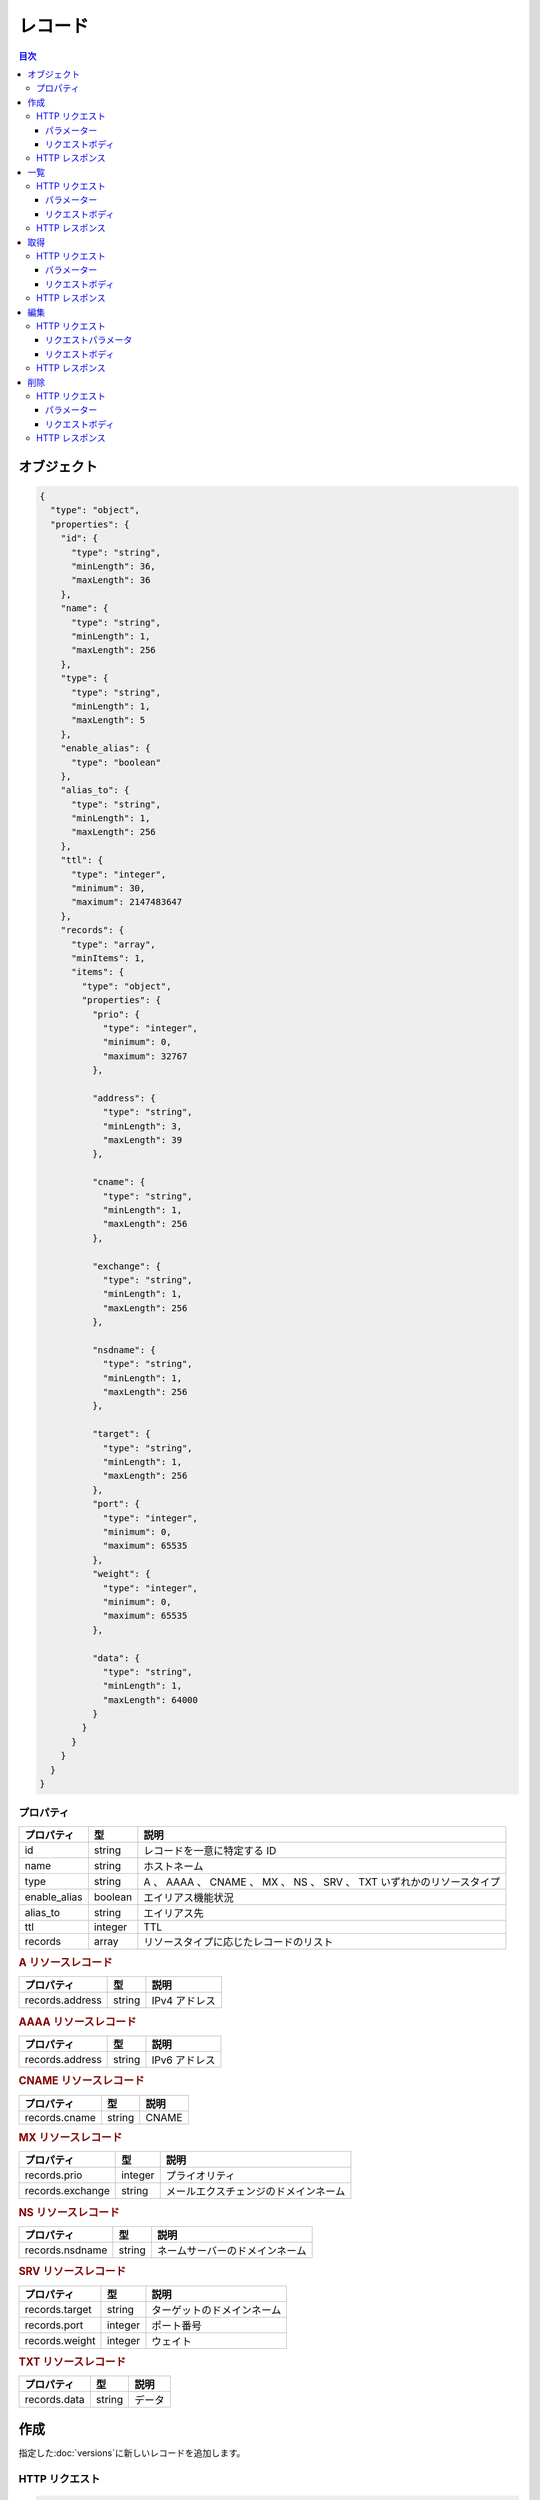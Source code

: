.. _records:

レコード
========

.. contents:: 目次
   :depth: 3
   :backlinks: none

.. _object:

オブジェクト
------------

.. code-block:: json

   {
     "type": "object",
     "properties": {
       "id": {
         "type": "string",
         "minLength": 36,
         "maxLength": 36
       },
       "name": {
         "type": "string",
         "minLength": 1,
         "maxLength": 256
       },
       "type": {
         "type": "string",
         "minLength": 1,
         "maxLength": 5
       },
       "enable_alias": {
         "type": "boolean"
       },
       "alias_to": {
         "type": "string",
         "minLength": 1,
         "maxLength": 256
       },
       "ttl": {
         "type": "integer",
         "minimum": 30,
         "maximum": 2147483647
       },
       "records": {
         "type": "array",
         "minItems": 1,
         "items": {
           "type": "object",
           "properties": {
             "prio": {
               "type": "integer",
               "minimum": 0,
               "maximum": 32767
             },

             "address": {
               "type": "string",
               "minLength": 3,
               "maxLength": 39
             },

             "cname": {
               "type": "string",
               "minLength": 1,
               "maxLength": 256
             },

             "exchange": {
               "type": "string",
               "minLength": 1,
               "maxLength": 256
             },

             "nsdname": {
               "type": "string",
               "minLength": 1,
               "maxLength": 256
             },

             "target": {
               "type": "string",
               "minLength": 1,
               "maxLength": 256
             },
             "port": {
               "type": "integer",
               "minimum": 0,
               "maximum": 65535
             },
             "weight": {
               "type": "integer",
               "minimum": 0,
               "maximum": 65535
             },

             "data": {
               "type": "string",
               "minLength": 1,
               "maxLength": 64000
             }
           }
         }
       }
     }
   }

.. _object-properties:

プロパティ
~~~~~~~~~~

+--------------+---------+-----------------------------------------------------------------------+
| プロパティ   | 型      | 説明                                                                  |
+==============+=========+=======================================================================+
| id           | string  | レコードを一意に特定する ID                                           |
+--------------+---------+-----------------------------------------------------------------------+
| name         | string  | ホストネーム                                                          |
+--------------+---------+-----------------------------------------------------------------------+
| type         | string  | A 、 AAAA 、 CNAME 、 MX 、 NS 、 SRV 、 TXT いずれかのリソースタイプ |
+--------------+---------+-----------------------------------------------------------------------+
| enable_alias | boolean | エイリアス機能状況                                                    |
+--------------+---------+-----------------------------------------------------------------------+
| alias_to     | string  | エイリアス先                                                          |
+--------------+---------+-----------------------------------------------------------------------+
| ttl          | integer | TTL                                                                   |
+--------------+---------+-----------------------------------------------------------------------+
| records      | array   | リソースタイプに応じたレコードのリスト                                |
+--------------+---------+-----------------------------------------------------------------------+

.. rubric:: A リソースレコード

+-----------------+--------+---------------+
| プロパティ      | 型     | 説明          |
+=================+========+===============+
| records.address | string | IPv4 アドレス |
+-----------------+--------+---------------+

.. rubric:: AAAA リソースレコード

+-----------------+--------+---------------+
| プロパティ      | 型     | 説明          |
+=================+========+===============+
| records.address | string | IPv6 アドレス |
+-----------------+--------+---------------+

.. rubric:: CNAME リソースレコード

+---------------+--------+-------+
| プロパティ    | 型     | 説明  |
+===============+========+=======+
| records.cname | string | CNAME |
+---------------+--------+-------+

.. rubric:: MX リソースレコード

+------------------+---------+--------------------------------------+
| プロパティ       | 型      | 説明                                 |
+==================+=========+======================================+
| records.prio     | integer | プライオリティ                       |
+------------------+---------+--------------------------------------+
| records.exchange | string  | メールエクスチェンジのドメインネーム |
+------------------+---------+--------------------------------------+

.. rubric:: NS リソースレコード

+-----------------+--------+--------------------------------+
| プロパティ      | 型     | 説明                           |
+=================+========+================================+
| records.nsdname | string | ネームサーバーのドメインネーム |
+-----------------+--------+--------------------------------+

.. rubric:: SRV リソースレコード

+----------------+---------+----------------------------+
| プロパティ     | 型      | 説明                       |
+================+=========+============================+
| records.target | string  | ターゲットのドメインネーム |
+----------------+---------+----------------------------+
| records.port   | integer | ポート番号                 |
+----------------+---------+----------------------------+
| records.weight | integer | ウェイト                   |
+----------------+---------+----------------------------+

.. rubric:: TXT リソースレコード

+--------------+--------+--------+
| プロパティ   | 型     | 説明   |
+==============+========+========+
| records.data | string | データ |
+--------------+--------+--------+

.. _create:

作成
----

指定した\ :doc:`versions`\ に新しいレコードを追加します。

.. _create-request:

HTTP リクエスト
~~~~~~~~~~~~~~~

.. code-block:: http

   POST /dns/v1/zones/:zone_id/versions/:version_id/records HTTP/1.1
   Host: api.gis.gehirn.jp

.. _create-request-parameters:

パラメーター
""""""""""""

+--------------+-----------------------------------------+
| パラメーター | 値                                      |
+==============+=========================================+
| zone_id      | レコードを追加する\ :doc:`zones`\ の ID |
+--------------+-----------------------------------------+
| version_id   | レコードを追加するバージョンの ID       |
+--------------+-----------------------------------------+

.. _create-request-body:

リクエストボディ
""""""""""""""""

追加したい |レコードオブジェクト| をリクエストしてください。

.. _create-response:

HTTP レスポンス
~~~~~~~~~~~~~~~

追加された |レコードオブジェクト| が返ります。

.. _list:

一覧
----

指定した\ :doc:`versions`\ に存在するすべてのレコードを取得します。

.. _list-request:

HTTP リクエスト
~~~~~~~~~~~~~~~

.. code-block:: http

   GET /dns/v1/zones/:zone_id/versions/:version_id/records HTTP/1.1
   Host: api.gis.gehirn.jp

.. _list-request-parameters:

パラメーター
""""""""""""

+--------------+---------------------------------------------+
| パラメーター | 値                                          |
+==============+=============================================+
| zone_id      | 取得するレコードを含む\ :doc:`zones`\ の ID |
+--------------+---------------------------------------------+
| version_id   | 取得するレコードを含むバージョンの ID       |
+--------------+---------------------------------------------+

.. _list-request-body:

リクエストボディ
""""""""""""""""

リクエストボディは必要ありません。

.. _list-response:

HTTP レスポンス
~~~~~~~~~~~~~~~

ひとつ以上の\ |レコードオブジェクト|\ を含む JSON array が返ります。

.. _get:

取得
----

指定した\ :doc:`versions`\ に存在する個別のレコードを取得します。

.. _get-request:

HTTP リクエスト
~~~~~~~~~~~~~~~

.. code-block:: http

   GET /dns/v1/zones/:zone_id/versions/:version_id/records/:record_id HTTP/1.1
   Host: api.gis.gehirn.jp

.. _get-request-parameters:

パラメーター
""""""""""""

+--------------+---------------------------------------------+
| パラメーター | 値                                          |
+==============+=============================================+
| zone_id      | 取得するレコードを含む\ :doc:`zones`\ の ID |
+--------------+---------------------------------------------+
| version_id   | 取得するレコードを含むバージョンの ID       |
+--------------+---------------------------------------------+
| record_id    | 取得するレコードの ID                       |
+--------------+---------------------------------------------+

.. _get-request-body:

リクエストボディ
""""""""""""""""

リクエストボディは必要ありません。

.. _get-response:

HTTP レスポンス
~~~~~~~~~~~~~~~

指定した\ |レコードオブジェクト|\ が返ります。

.. _put:

編集
----

指定した\ :doc:`versions`\ に存在する個別のレコードを編集します。

.. _put-request:

HTTP リクエスト
~~~~~~~~~~~~~~~

.. code-block:: http

   PUT /dns/v1/zones/:zone_id/versions/:version_id/records/:record_id HTTP/1.1
   Host: api.gis.gehirn.jp

.. _put-request-parameters:

リクエストパラメータ
""""""""""""""""""""

+--------------+---------------------------------------------+
| パラメーター | 値                                          |
+==============+=============================================+
| zone_id      | 編集するレコードを含む\ :doc:`zones`\ の ID |
+--------------+---------------------------------------------+
| version_id   | 編集するレコードを含むバージョンの ID       |
+--------------+---------------------------------------------+
| record_id    | 編集するレコードの ID                       |
+--------------+---------------------------------------------+

.. _put-request-body:

リクエストボディ
""""""""""""""""

編集した\ |レコードオブジェクト|\ をリクエストしてください。

.. _put-response:

HTTP レスポンス
~~~~~~~~~~~~~~~

編集された\ |レコードオブジェクト|\ が返ります。

.. _delete:

削除
----

指定した\ :doc:`versions`\ から個別のレコードを削除します。

.. _delete-request:

HTTP リクエスト
~~~~~~~~~~~~~~~

.. code-block:: http

   DELETE /dns/v1/zones/:zone_id/versions/:version_id/records/:record_id HTTP/1.1
   Host: api.gis.gehirn.jp

.. _delete-request-parameters:

パラメーター
""""""""""""

+--------------+---------------------------------------------+
| パラメーター | 値                                          |
+==============+=============================================+
| zone_id      | 削除するレコードを含む\ :doc:`zones`\ の ID |
+--------------+---------------------------------------------+
| version_id   | 削除するレコードを含むバージョンの ID       |
+--------------+---------------------------------------------+
| record_id    | 削除するレコードの ID                       |
+--------------+---------------------------------------------+

.. _delete-request-body:

リクエストボディ
""""""""""""""""

リクエストボディは必要ありません。

.. _delete-response:

HTTP レスポンス
~~~~~~~~~~~~~~~

削除された\ |レコードオブジェクト|\ が返ります。

.. |レコードオブジェクト| replace:: `レコードオブジェクト <object_>`_

